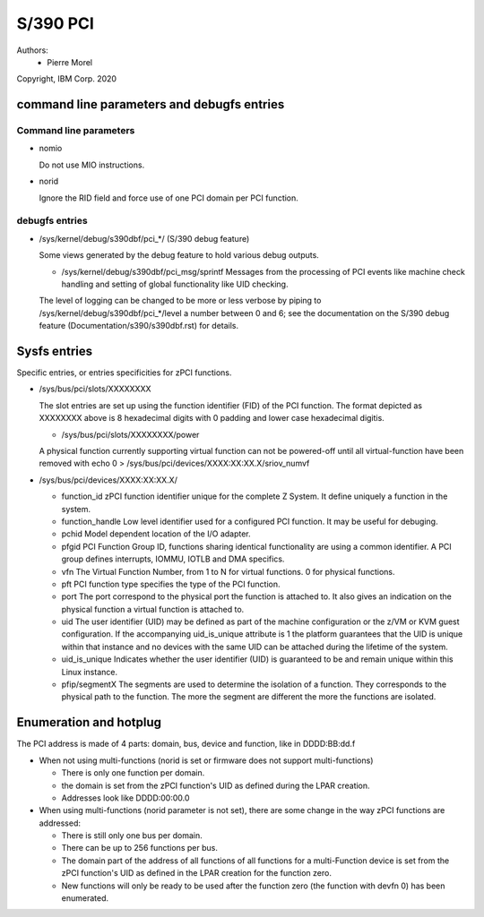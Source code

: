 .. SPDX-License-Identifier: GPL-2.0

=========
S/390 PCI
=========

Authors:
        - Pierre Morel

Copyright, IBM Corp. 2020


command line parameters and debugfs entries
===========================================

Command line parameters
-----------------------

* nomio

  Do not use MIO instructions.

* norid

  Ignore the RID field and force use of one PCI domain per PCI function.

debugfs entries
---------------

* /sys/kernel/debug/s390dbf/pci_*/ (S/390 debug feature)

  Some views generated by the debug feature to hold various debug outputs.

  - /sys/kernel/debug/s390dbf/pci_msg/sprintf
    Messages from the processing of PCI events like machine check handling
    and setting of global functionality like UID checking.

  The level of logging can be changed to be more or less verbose by piping to
  /sys/kernel/debug/s390dbf/pci_*/level a number between 0 and 6; see the
  documentation on the S/390 debug feature (Documentation/s390/s390dbf.rst)
  for details.

Sysfs entries
=============

Specific entries, or entries specificities for zPCI functions.

* /sys/bus/pci/slots/XXXXXXXX

  The slot entries are set up using the function identifier (FID) of the
  PCI function. The format depicted as XXXXXXXX above is 8 hexadecimal digits
  with 0 padding and lower case hexadecimal digitis.

  - /sys/bus/pci/slots/XXXXXXXX/power

  A physical function currently supporting virtual function can not be
  powered-off until all virtual-function have been removed with
  echo 0 > /sys/bus/pci/devices/XXXX:XX:XX.X/sriov_numvf

* /sys/bus/pci/devices/XXXX:XX:XX.X/

  - function_id
    zPCI function identifier unique for the complete Z System.
    It define uniquely a function in the system.

  - function_handle
    Low level identifier used for a configured PCI function.
    It may be useful for debuging.

  - pchid
    Model dependent location of the I/O adapter.

  - pfgid
    PCI Function Group ID, functions sharing identical functionality
    are using a common identifier.
    A PCI group defines interrupts, IOMMU, IOTLB and DMA specifics.

  - vfn
    The Virtual Function Number, from 1 to N for virtual functions.
    0 for physical functions.

  - pft
    PCI function type specifies the type of the PCI function.

  - port
    The port correspond to the physical port the function is attached to.
    It also gives an indication on the physical function a virtual function
    is attached to.

  - uid
    The user identifier (UID) may be defined as part of the machine
    configuration or the z/VM or KVM guest configuration. If the accompanying
    uid_is_unique attribute is 1 the platform guarantees that the UID is unique
    within that instance and no devices with the same UID can be attached
    during the lifetime of the system.

  - uid_is_unique
    Indicates whether the user identifier (UID) is guaranteed to be and remain
    unique within this Linux instance.

  - pfip/segmentX
    The segments are used to determine the isolation of a function.
    They corresponds to the physical path to the function.
    The more the segment are different the more the functions are isolated.

Enumeration and hotplug
=======================

The PCI address is made of 4 parts: domain, bus, device and function,
like in DDDD:BB:dd.f

* When not using multi-functions (norid is set or firmware does not support
  multi-functions)

  - There is only one function per domain.

  - the domain is set from the zPCI function's UID as defined during the
    LPAR creation.

  - Addresses look like DDDD:00:00.0

* When using multi-functions (norid parameter is not set), there are some
  change in the way zPCI functions are addressed:

  - There is still only one bus per domain.

  - There can be up to 256 functions per bus.

  - The domain part of the address of all functions of all functions for
    a multi-Function device is set from the zPCI function's UID as defined
    in the LPAR creation for the function zero.

  - New functions will only be ready to be used after the function zero
    (the function with devfn 0) has been enumerated.
